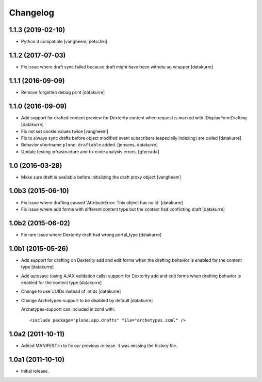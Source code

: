 Changelog
=========

1.1.3 (2019-02-10)
------------------

- Python 3 compatible
  [vangheem, petschki]


1.1.2 (2017-07-03)
------------------

- Fix issue where draft sync failed because draft might have been withotu aq wrapper
  [datakurre]

1.1.1 (2016-09-09)
------------------

- Remove forgotten debug print
  [datakurre]

1.1.0 (2016-09-09)
------------------

- Add support for drafted content preview for Dexterity content when request is
  marked with IDisplayFormDrafting
  [datakurre]

- Fix not set cookie values twice
  [vangheem]

- Fix to always sync drafts before object modified event subscribers
  (especially indexing) are called
  [datakurre]

- Behavior shortname ``plone.draftable`` added.
  [jensens, datakurre]

- Update testing infrastructure and fix code analysis errors.
  [gforcada]


1.0 (2016-03-28)
----------------

- Make sure draft is available before initializing the draft proxy object
  [vangheem]

1.0b3 (2015-06-10)
------------------

- Fix issue where drafting caused 'AttributeError: This object has no id'
  [datakurre]
- Fix issue where add forms with different content type but the context had conflicting draft
  [datakurre]

1.0b2 (2015-06-02)
------------------

- Fix rare issue where Dexterity draft had wrong portal_type
  [datakurre]

1.0b1 (2015-05-26)
------------------

- Add support for drafting on Dexterity add and edit forms
  when the drafting behavior is enabled for the content type
  [datakurre]

- Add autosave (using AJAX validation calls) support for
  Dexterity add and edit forms when drafting behavior is
  enabled for the content type
  [datakurre]

- Change to use UUIDs instead of intids
  [datakurre]

- Change Archetypes-support to be disabled by default
  [datakurre]

  Archetypes-support can included in zcml with::

      <include package="plone.app.drafts" file="archetypes.zcml" />


1.0a2 (2011-10-11)
------------------

- Added MANIFEST.in to fix our previous release. It was missing the history file.


1.0a1 (2011-10-10)
------------------

- Initial release.
